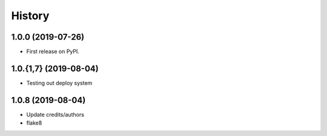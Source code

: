 =======
History
=======

1.0.0 (2019-07-26)
------------------

* First release on PyPI.

1.0.{1,7} (2019-08-04)
------------------

* Testing out deploy system

1.0.8 (2019-08-04)
------------------

* Update credits/authors
* flake8 